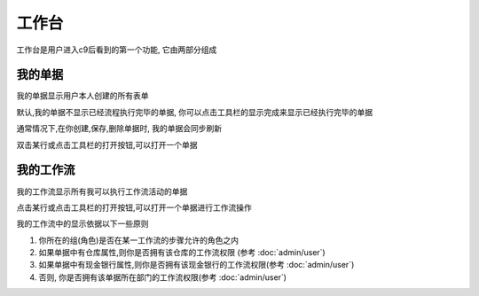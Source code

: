 工作台
----------------------------------------

工作台是用户进入c9后看到的第一个功能, 它由两部分组成

我的单据
===========================

我的单据显示用户本人创建的所有表单

默认,我的单据不显示已经流程执行完毕的单据, 你可以点击工具栏的显示完成来显示已经执行完毕的单据

通常情况下,在你创建,保存,删除单据时, 我的单据会同步刷新

双击某行或点击工具栏的打开按钮,可以打开一个单据



我的工作流
============================

我的工作流显示所有我可以执行工作流活动的单据

点击某行或点击工具栏的打开按钮,可以打开一个单据进行工作流操作


我的工作流中的显示依据以下一些原则

1. 你所在的组(角色)是否在某一工作流的步骤允许的角色之内
2. 如果单据中有仓库属性,则你是否拥有该仓库的工作流权限 (参考 :doc:`admin/user`)
3. 如果单据中有现金银行属性,则你是否拥有该现金银行的工作流权限(参考 :doc:`admin/user`)
4. 否则, 你是否拥有该单据所在部门的工作流权限(参考 :doc:`admin/user`)

